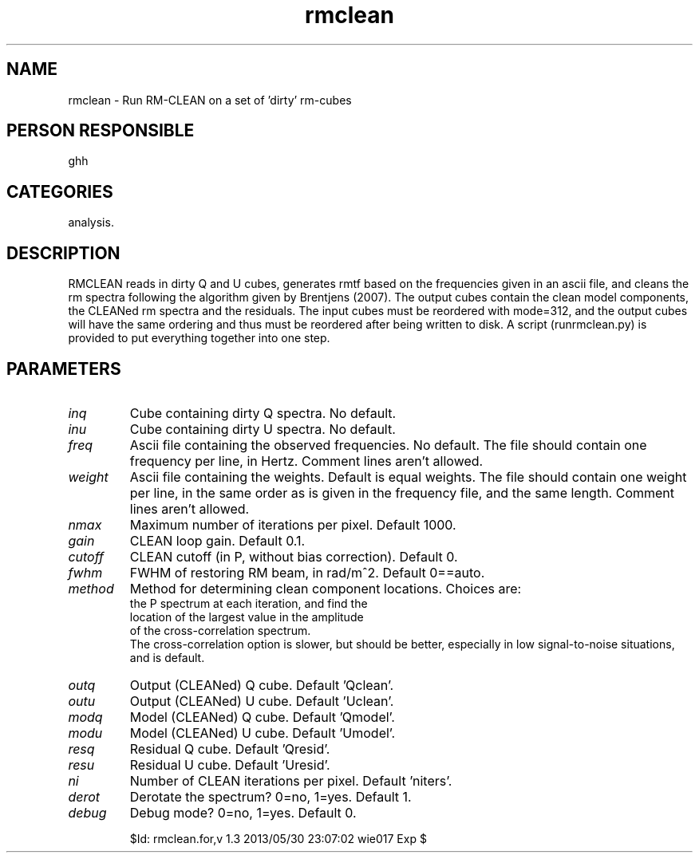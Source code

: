 .TH rmclean 1
.SH NAME
rmclean - Run RM-CLEAN on a set of 'dirty' rm-cubes
.SH PERSON RESPONSIBLE
ghh
.SH CATEGORIES
analysis.
.SH DESCRIPTION
RMCLEAN reads in dirty Q and U cubes, generates rmtf based on
the frequencies given in an ascii file, and cleans the rm
spectra following the algorithm given by Brentjens (2007).
The output cubes contain the clean model components, the
CLEANed rm spectra and the residuals.
The input cubes must be reordered with mode=312, and the
output cubes will have the same ordering and thus must be
reordered after being written to disk. A script (runrmclean.py)
is provided to put everything together into one step.
.SH PARAMETERS
.TP
\fIinq\fP
Cube containing dirty Q spectra. No default.
.TP
\fIinu\fP
Cube containing dirty U spectra. No default.
.TP
\fIfreq\fP
Ascii file containing the observed frequencies. No default.
The file should contain one frequency per line, in Hertz.
Comment lines aren't allowed.
.TP
\fIweight\fP
Ascii file containing the weights. Default is equal weights.
The file should contain one weight per line, in the same
order as is given in the frequency file, and the same length.
Comment lines aren't allowed.
.TP
\fInmax\fP
Maximum number of iterations per pixel. Default 1000.
.TP
\fIgain\fP
CLEAN loop gain. Default 0.1.
.TP
\fIcutoff\fP
CLEAN cutoff (in P, without bias correction). Default 0.
.TP
\fIfwhm\fP
FWHM of restoring RM beam, in rad/m^2. Default 0==auto.
.TP
\fImethod\fP
Method for determining clean component locations. Choices are:
'peakp': Search P spectrum for largest value
'xcorr': Perform the cross-correlation of the RMTF and
.nf
         the P spectrum at each iteration, and find the
         location of the largest value in the amplitude
         of the cross-correlation spectrum.
.fi
The cross-correlation option is slower, but should be better,
especially in low signal-to-noise situations, and is default.
.TP
\fIoutq\fP
Output (CLEANed) Q cube. Default 'Qclean'.
.TP
\fIoutu\fP
Output (CLEANed) U cube. Default 'Uclean'.
.TP
\fImodq\fP
Model (CLEANed) Q cube. Default 'Qmodel'.
.TP
\fImodu\fP
Model (CLEANed) U cube. Default 'Umodel'.
.TP
\fIresq\fP
Residual Q cube. Default 'Qresid'.
.TP
\fIresu\fP
Residual U cube. Default 'Uresid'.
.TP
\fIni\fP
Number of CLEAN iterations per pixel. Default 'niters'.
.TP
\fIderot\fP
Derotate the spectrum? 0=no, 1=yes. Default 1.
.TP
\fIdebug\fP
Debug mode? 0=no, 1=yes. Default 0.
.sp
$Id: rmclean.for,v 1.3 2013/05/30 23:07:02 wie017 Exp $

